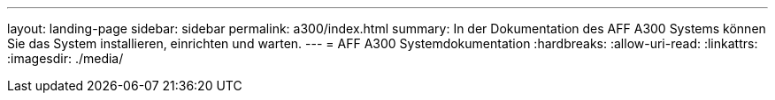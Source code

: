 ---
layout: landing-page 
sidebar: sidebar 
permalink: a300/index.html 
summary: In der Dokumentation des AFF A300 Systems können Sie das System installieren, einrichten und warten. 
---
= AFF A300 Systemdokumentation
:hardbreaks:
:allow-uri-read: 
:linkattrs: 
:imagesdir: ./media/


